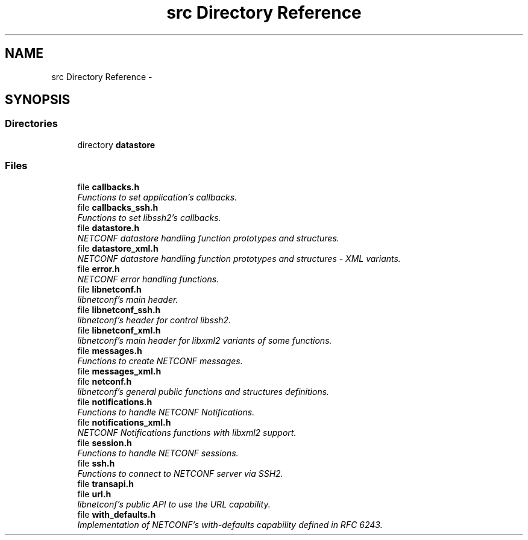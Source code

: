 .TH "src Directory Reference" 3 "Thu Mar 13 2014" "Version 0.7.99" "libnetconf" \" -*- nroff -*-
.ad l
.nh
.SH NAME
src Directory Reference \- 
.SH SYNOPSIS
.br
.PP
.SS "Directories"

.in +1c
.ti -1c
.RI "directory \fBdatastore\fP"
.br
.in -1c
.SS "Files"

.in +1c
.ti -1c
.RI "file \fBcallbacks\&.h\fP"
.br
.RI "\fIFunctions to set application's callbacks\&. \fP"
.ti -1c
.RI "file \fBcallbacks_ssh\&.h\fP"
.br
.RI "\fIFunctions to set libssh2's callbacks\&. \fP"
.ti -1c
.RI "file \fBdatastore\&.h\fP"
.br
.RI "\fINETCONF datastore handling function prototypes and structures\&. \fP"
.ti -1c
.RI "file \fBdatastore_xml\&.h\fP"
.br
.RI "\fINETCONF datastore handling function prototypes and structures - XML variants\&. \fP"
.ti -1c
.RI "file \fBerror\&.h\fP"
.br
.RI "\fINETCONF error handling functions\&. \fP"
.ti -1c
.RI "file \fBlibnetconf\&.h\fP"
.br
.RI "\fIlibnetconf's main header\&. \fP"
.ti -1c
.RI "file \fBlibnetconf_ssh\&.h\fP"
.br
.RI "\fIlibnetconf's header for control libssh2\&. \fP"
.ti -1c
.RI "file \fBlibnetconf_xml\&.h\fP"
.br
.RI "\fIlibnetconf's main header for libxml2 variants of some functions\&. \fP"
.ti -1c
.RI "file \fBmessages\&.h\fP"
.br
.RI "\fIFunctions to create NETCONF messages\&. \fP"
.ti -1c
.RI "file \fBmessages_xml\&.h\fP"
.br
.ti -1c
.RI "file \fBnetconf\&.h\fP"
.br
.RI "\fIlibnetconf's general public functions and structures definitions\&. \fP"
.ti -1c
.RI "file \fBnotifications\&.h\fP"
.br
.RI "\fIFunctions to handle NETCONF Notifications\&. \fP"
.ti -1c
.RI "file \fBnotifications_xml\&.h\fP"
.br
.RI "\fINETCONF Notifications functions with libxml2 support\&. \fP"
.ti -1c
.RI "file \fBsession\&.h\fP"
.br
.RI "\fIFunctions to handle NETCONF sessions\&. \fP"
.ti -1c
.RI "file \fBssh\&.h\fP"
.br
.RI "\fIFunctions to connect to NETCONF server via SSH2\&. \fP"
.ti -1c
.RI "file \fBtransapi\&.h\fP"
.br
.ti -1c
.RI "file \fBurl\&.h\fP"
.br
.RI "\fIlibnetconf's public API to use the URL capability\&. \fP"
.ti -1c
.RI "file \fBwith_defaults\&.h\fP"
.br
.RI "\fIImplementation of NETCONF's with-defaults capability defined in RFC 6243\&. \fP"
.in -1c
